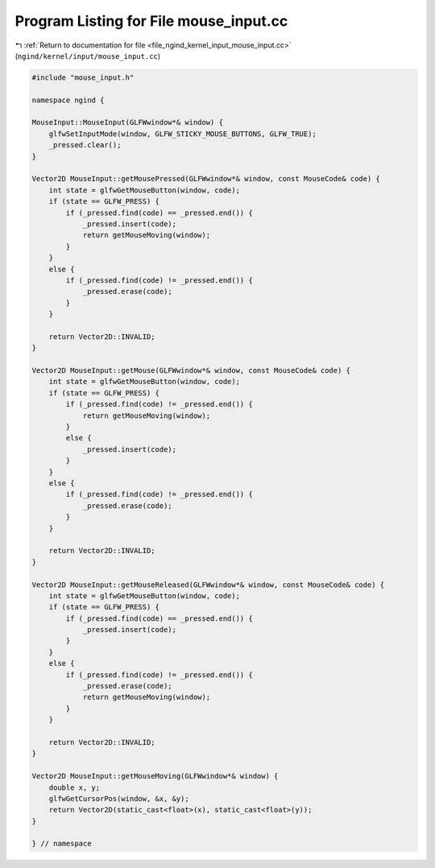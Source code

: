 
.. _program_listing_file_ngind_kernel_input_mouse_input.cc:

Program Listing for File mouse_input.cc
=======================================

|exhale_lsh| :ref:`Return to documentation for file <file_ngind_kernel_input_mouse_input.cc>` (``ngind/kernel/input/mouse_input.cc``)

.. |exhale_lsh| unicode:: U+021B0 .. UPWARDS ARROW WITH TIP LEFTWARDS

.. code-block:: cpp

   
   
   
   #include "mouse_input.h"
   
   namespace ngind {
   
   MouseInput::MouseInput(GLFWwindow*& window) {
       glfwSetInputMode(window, GLFW_STICKY_MOUSE_BUTTONS, GLFW_TRUE);
       _pressed.clear();
   }
   
   Vector2D MouseInput::getMousePressed(GLFWwindow*& window, const MouseCode& code) {
       int state = glfwGetMouseButton(window, code);
       if (state == GLFW_PRESS) {
           if (_pressed.find(code) == _pressed.end()) {
               _pressed.insert(code);
               return getMouseMoving(window);
           }
       }
       else {
           if (_pressed.find(code) != _pressed.end()) {
               _pressed.erase(code);
           }
       }
   
       return Vector2D::INVALID;
   }
   
   Vector2D MouseInput::getMouse(GLFWwindow*& window, const MouseCode& code) {
       int state = glfwGetMouseButton(window, code);
       if (state == GLFW_PRESS) {
           if (_pressed.find(code) != _pressed.end()) {
               return getMouseMoving(window);
           }
           else {
               _pressed.insert(code);
           }
       }
       else {
           if (_pressed.find(code) != _pressed.end()) {
               _pressed.erase(code);
           }
       }
   
       return Vector2D::INVALID;
   }
   
   Vector2D MouseInput::getMouseReleased(GLFWwindow*& window, const MouseCode& code) {
       int state = glfwGetMouseButton(window, code);
       if (state == GLFW_PRESS) {
           if (_pressed.find(code) == _pressed.end()) {
               _pressed.insert(code);
           }
       }
       else {
           if (_pressed.find(code) != _pressed.end()) {
               _pressed.erase(code);
               return getMouseMoving(window);
           }
       }
   
       return Vector2D::INVALID;
   }
   
   Vector2D MouseInput::getMouseMoving(GLFWwindow*& window) {
       double x, y;
       glfwGetCursorPos(window, &x, &y);
       return Vector2D(static_cast<float>(x), static_cast<float>(y));
   }
   
   } // namespace
